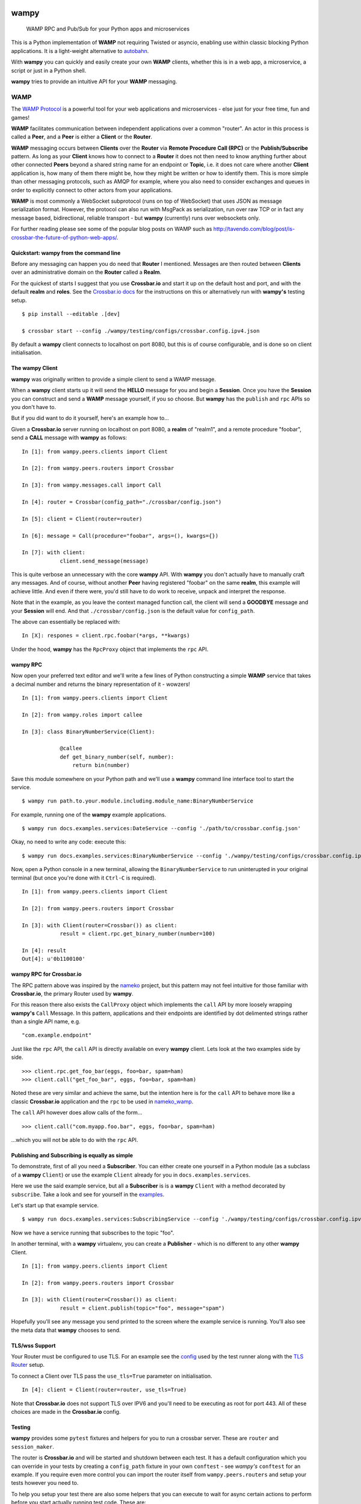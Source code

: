 .. -*- mode: rst -*-

|Travis|_ |Python27|_ |Python33|_ |Python34|_ |Python35|_ |Python36|_ 

.. |Travis| image:: https://travis-ci.org/noisyboiler/wampy.svg?branch=master
.. _Travis: https://travis-ci.org/noisyboiler/wampy

.. |Python27| image:: https://img.shields.io/badge/python-2.7-blue.svg
.. _Python27: https://pypi.python.org/pypi/wampy/

.. |Python33| image:: https://img.shields.io/badge/python-3.3-blue.svg
.. _Python33: https://pypi.python.org/pypi/wampy/

.. |Python34| image:: https://img.shields.io/badge/python-3.4-blue.svg
.. _Python34: https://pypi.python.org/pypi/wampy/

.. |Python35| image:: https://img.shields.io/badge/python-3.5-blue.svg
.. _Python35: https://pypi.python.org/pypi/wampy/

.. |Python36| image:: https://img.shields.io/badge/python-3.6-blue.svg
.. _Python36: https://pypi.python.org/pypi/wampy/

wampy
=====

.. pull-quote ::

    WAMP RPC and Pub/Sub for your Python apps and microservices

This is a Python implementation of **WAMP** not requiring Twisted or asyncio, enabling use within classic blocking Python applications. It is a light-weight alternative to `autobahn`_.

With **wampy** you can quickly and easily create your own **WAMP** clients, whether this is in a web app, a microservice, a script or just in a Python shell.

**wampy** tries to provide an intuitive API for your **WAMP** messaging.


WAMP
----

The `WAMP Protocol`_ is a powerful tool for your web applications and microservices - else just for your free time, fun and games!

**WAMP** facilitates communication between independent applications over a common "router". An actor in this process is called a **Peer**, and a **Peer** is either a **Client** or the **Router**.

**WAMP** messaging occurs between **Clients** over the **Router** via **Remote Procedure Call (RPC)** or the **Publish/Subscribe** pattern. As long as your **Client** knows how to connect to a **Router** it does not then need to know anything further about other connected **Peers** beyond a shared string name for an endpoint or **Topic**, i.e. it does not care where another **Client** application is, how many of them there might be, how they might be written or how to identify them. This is more simple than other messaging protocols, such as AMQP for example, where you also need to consider exchanges and queues in order to explicitly connect to other actors from your applications.

**WAMP** is most commonly a WebSocket subprotocol (runs on top of WebSocket) that uses JSON as message serialization format. However, the protocol can also run with MsgPack as serialization, run over raw TCP or in fact any message based, bidirectional, reliable transport - but **wampy** (currently) runs over websockets only.

For further reading please see some of the popular blog posts on WAMP such as http://tavendo.com/blog/post/is-crossbar-the-future-of-python-web-apps/.


Quickstart: wampy from the command line
~~~~~~~~~~~~~~~~~~~~~~~~~~~~~~~~~~~~~~~

Before any messaging can happen you do need that **Router** I mentioned. Messages are then routed between **Clients** over an administrative domain on the **Router** called a **Realm**.

For the quickest of starts I suggest that you use **Crossbar.io** and start it up on the default host and port, and with the default **realm** and **roles**. See the `Crossbar.io docs`_ for the instructions on this or alternatively run with **wampy's** testing setup.

::

    $ pip install --editable .[dev]

    $ crossbar start --config ./wampy/testing/configs/crossbar.config.ipv4.json

By default a **wampy** client connects to localhost on port 8080, but this is of course configurable, and is done so on client initialisation.


The wampy Client
~~~~~~~~~~~~~~~~

**wampy** was originally written to provide a simple client to send a WAMP message.

When a **wampy** client starts up it will send the **HELLO** message for you and begin a **Session**. Once you have the **Session** you can construct and send a **WAMP** message yourself, if you so choose. But **wampy** has the ``publish`` and ``rpc`` APIs so you don't have to.

But if you did want to do it yourself, here's an example how to...

Given a **Crossbar.io** server running on localhost on port 8080, a **realm** of "realm1", and a remote procedure "foobar", send a **CALL** message with **wampy** as follows:

::

    In [1]: from wampy.peers.clients import Client

    In [2]: from wampy.peers.routers import Crossbar

    In [3]: from wampy.messages.call import Call

    In [4]: router = Crossbar(config_path="./crossbar/config.json")

    In [5]: client = Client(router=router)

    In [6]: message = Call(procedure="foobar", args=(), kwargs={})

    In [7]: with client:
                client.send_message(message)

This is quite verbose an unnecessary with the core **wampy** API. With **wampy** you don't actually have to manually craft any messages. And of course, without another **Peer** having registered "foobar" on the same **realm**, this example will achieve little. And even if there were, you'd still have to do work to receive, unpack and interpret the response.

Note that in the example, as you leave the context managed function call, the client will send a **GOODBYE** message and your **Session** will end. And that ``./crossbar/config.json`` is the default value for ``config_path``.

The above can essentially be replaced with:

::

    In [X]: respones = client.rpc.foobar(*args, **kwargs)

Under the hood, **wampy** has the ``RpcProxy`` object that implements the ``rpc`` API.


wampy RPC
~~~~~~~~~

Now open your preferred text editor and we'll write a few lines of Python constructing a simple **WAMP** service that takes a decimal number and returns the binary representation of it - wowzers!

::

    In [1]: from wampy.peers.clients import Client

    In [2]: from wampy.roles import callee

    In [3]: class BinaryNumberService(Client):

                @callee
                def get_binary_number(self, number):
                    return bin(number)

Save this module somewhere on your Python path and we'll use a **wampy** command line interface tool to start the service.

::

    $ wampy run path.to.your.module.including.module_name:BinaryNumberService

For example, running one of the **wampy** example applications.

::

    $ wampy run docs.examples.services:DateService --config './path/to/crossbar.config.json'

Okay, no need to write any code: execute this:

::

    $ wampy run docs.examples.services:BinaryNumberService --config './wampy/testing/configs/crossbar.config.ipv4.json'


Now, open a Python console in a new terminal, allowing the ``BinaryNumberService`` to run uninterupted in your original terminal (but once you're done with it ``Ctrl-C`` is required).

::

    In [1]: from wampy.peers.clients import Client

    In [2]: from wampy.peers.routers import Crossbar

    In [3]: with Client(router=Crossbar()) as client:
                result = client.rpc.get_binary_number(number=100)

    In [4]: result
    Out[4]: u'0b1100100'


wampy RPC for Crossbar.io
~~~~~~~~~~~~~~~~~~~~~~~~~

The RPC pattern above was inspired by the nameko_ project, but this pattern may not feel intuitive for those familiar with **Crossbar.io**, the primary Router used by **wampy**.

For this reason there also exists the ``CallProxy`` object which implements the ``call`` API by more loosely wrapping **wampy's** ``Call`` Message. In this pattern, applications and their endpoints are identified by dot delimented strings rather than a single API name, e.g.

::

    "com.example.endpoint"

Just like the ``rpc`` API, the ``call`` API is directly available on every **wampy** client. Lets look at the two examples side by side.

::

    >>> client.rpc.get_foo_bar(eggs, foo=bar, spam=ham)
    >>> client.call("get_foo_bar", eggs, foo=bar, spam=ham)

Noted these are very similar and achieve the same, but the intention here is for the ``call`` API to behave more like a classic **Crossbar.io** application and the ``rpc`` to be used in nameko_wamp_.

The ``call`` API however does allow calls of the form...

::

    >>> client.call("com.myapp.foo.bar", eggs, foo=bar, spam=ham) 

...which you will not be able to do with the ``rpc`` API.


Publishing and Subscribing is equally as simple
~~~~~~~~~~~~~~~~~~~~~~~~~~~~~~~~~~~~~~~~~~~~~~~

To demonstrate, first of all you need a **Subscriber**. You can either create one yourself in a Python module (as a subclass of a **wampy** ``Client``) or use the example ``Client`` already for you in ``docs.examples.services``.

Here we use the said example service, but all a **Subscriber** is is a **wampy** ``Client`` with a method decorated by ``subscribe``. Take a look and see for yourself in the examples_.

Let's start up that example service.

::
    
    $ wampy run docs.examples.services:SubscribingService --config './wampy/testing/configs/crossbar.config.ipv4.json'

Now we have a service running that subscribes to the topic "foo".

In another terminal, with a **wampy** virtualenv, you can create a **Publisher** - which is no different to any other **wampy** Client.

::

    In [1]: from wampy.peers.clients import Client

    In [2]: from wampy.peers.routers import Crossbar

    In [3]: with Client(router=Crossbar()) as client:
                result = client.publish(topic="foo", message="spam")

Hopefully you'll see any message you send printed to the screen where the example service is running. You'll also see the meta data that **wampy** chooses to send.


TLS/wss Support
~~~~~~~~~~~~~~~

Your Router must be configured to use TLS. For an example see the `config`_ used by the test runner along with the `TLS Router`_ setup.

To connect a Client over TLS pass the ``use_tls=True`` parameter on initialisation.

::

    In [4]: client = Client(router=router, use_tls=True)

Note that **Crossbar.io** does not support TLS over IPV6 and you'll need to be executing as root for port 443. All of these choices are made in the **Crossbar.io** config.


Testing
~~~~~~~

**wampy** provides some ``pytest`` fixtures and helpers for you to run a crossbar server. These are ``router`` and ``session_maker``. 

The router is **Crossbar.io** and will be started and shutdown between each test. It has a default configuration which you can override in your tests by creating a ``config_path`` fixture in your own ``conftest`` - see *wampy's* ``conftest`` for an example. If you require even more control you can import the router itself from ``wampy.peers.routers`` and setup your tests however you need to.

To help you setup your test there are also some helpers that you can execute to wait for async certain actions to perform before you start actually running test code. These are:

::

    # execute with the client you're waiting for as the only argument
    from wampy.testing import wait_for_session
    # e.g. ```wait_for_session(client)```

    # wait for a specific number of registrations on a client
    from wampy.testing import wait_for_registrations
    # e.g. ``wait_for_registrations(client, number_of_registrations=5)

    # wait for a specific number of subscriptions on a client
    from wampy.testing import wait_for_subscriptions
    # e.g. ``wait_for_subscriptions(client, number_of_subscriptions=7)

    # provied a function that raises until the test passes
    from test.helpers import assert_stops_raising
    # e.g. assert_stops_raising(my_func_that_raises_until_condition_met)


Running the tests
~~~~~~~~~~~~~~~~~

::

    $ pip install --editable .[dev]
    $ py.test ./test -v


Build the docs
~~~~~~~~~~~~~~

::

    $ pip install -r docs_requirements.txt
    $ sphinx-build -E -b html ./docs/ ./docs/_build/

If you like this project, then Thank You, and you're welcome to get involved.

.. _Crossbar.io docs: http://crossbar.io/docs/Quick-Start/
.. _ReadTheDocs: http://wampy.readthedocs.io/en/latest/
.. _WAMP Protocol: http://wamp-proto.org/
.. _examples: https://github.com/noisyboiler/wampy/blob/master/docs/examples/services.py#L26
.. _config: https://github.com/noisyboiler/wampy/blob/master/wampy/testing/configs/crossbar.config.ipv4.tls.json
.. _TLS Router: https://github.com/noisyboiler/wampy/blob/master/test/test_transports.py#L71
.. _autobahn: http://autobahn.ws/python/
.. _nameko_wamp: https://github.com/noisyboiler/nameko-wamp
.. _nameko: https://github.com/nameko/nameko
